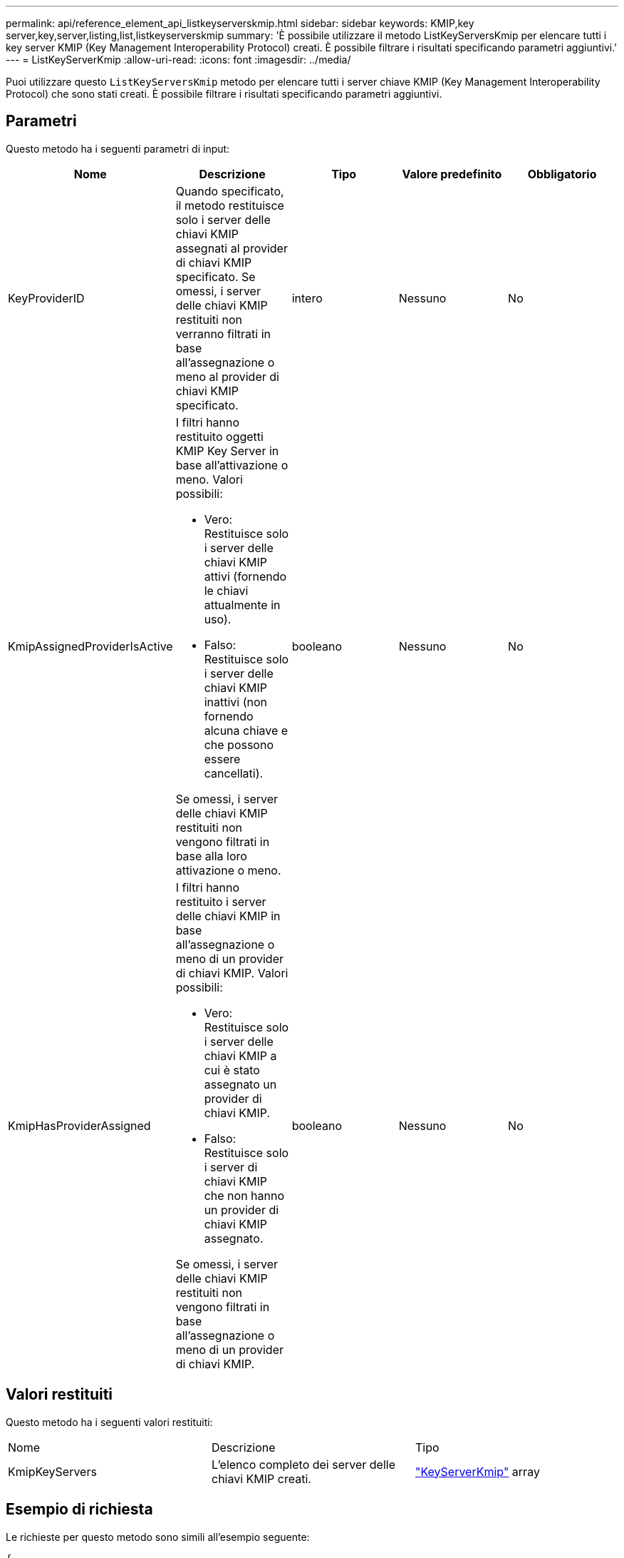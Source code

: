 ---
permalink: api/reference_element_api_listkeyserverskmip.html 
sidebar: sidebar 
keywords: KMIP,key server,key,server,listing,list,listkeyserverskmip 
summary: 'È possibile utilizzare il metodo ListKeyServersKmip per elencare tutti i key server KMIP (Key Management Interoperability Protocol) creati. È possibile filtrare i risultati specificando parametri aggiuntivi.' 
---
= ListKeyServerKmip
:allow-uri-read: 
:icons: font
:imagesdir: ../media/


[role="lead"]
Puoi utilizzare questo `ListKeyServersKmip` metodo per elencare tutti i server chiave KMIP (Key Management Interoperability Protocol) che sono stati creati. È possibile filtrare i risultati specificando parametri aggiuntivi.



== Parametri

Questo metodo ha i seguenti parametri di input:

|===
| Nome | Descrizione | Tipo | Valore predefinito | Obbligatorio 


 a| 
KeyProviderID
 a| 
Quando specificato, il metodo restituisce solo i server delle chiavi KMIP assegnati al provider di chiavi KMIP specificato. Se omessi, i server delle chiavi KMIP restituiti non verranno filtrati in base all'assegnazione o meno al provider di chiavi KMIP specificato.
 a| 
intero
 a| 
Nessuno
 a| 
No



 a| 
KmipAssignedProviderIsActive
 a| 
I filtri hanno restituito oggetti KMIP Key Server in base all'attivazione o meno. Valori possibili:

* Vero: Restituisce solo i server delle chiavi KMIP attivi (fornendo le chiavi attualmente in uso).
* Falso: Restituisce solo i server delle chiavi KMIP inattivi (non fornendo alcuna chiave e che possono essere cancellati).


Se omessi, i server delle chiavi KMIP restituiti non vengono filtrati in base alla loro attivazione o meno.
 a| 
booleano
 a| 
Nessuno
 a| 
No



 a| 
KmipHasProviderAssigned
 a| 
I filtri hanno restituito i server delle chiavi KMIP in base all'assegnazione o meno di un provider di chiavi KMIP. Valori possibili:

* Vero: Restituisce solo i server delle chiavi KMIP a cui è stato assegnato un provider di chiavi KMIP.
* Falso: Restituisce solo i server di chiavi KMIP che non hanno un provider di chiavi KMIP assegnato.


Se omessi, i server delle chiavi KMIP restituiti non vengono filtrati in base all'assegnazione o meno di un provider di chiavi KMIP.
 a| 
booleano
 a| 
Nessuno
 a| 
No

|===


== Valori restituiti

Questo metodo ha i seguenti valori restituiti:

|===


| Nome | Descrizione | Tipo 


 a| 
KmipKeyServers
 a| 
L'elenco completo dei server delle chiavi KMIP creati.
 a| 
link:reference_element_api_keyserverkmip.html["KeyServerKmip"] array

|===


== Esempio di richiesta

Le richieste per questo metodo sono simili all'esempio seguente:

[listing]
----
{
  "method": "ListKeyServersKmip",
  "params": {},
"id": 1
}
----


== Esempio di risposta

Questo metodo restituisce una risposta simile all'esempio seguente:

[listing]
----
{
    "kmipKeyServers": [
        {
            "kmipKeyServerName": "keyserverName",
            "kmipClientCertificate": "dKkkirWmnWXbj9T/UWZYB2oK0z5...",
            "keyServerID": 15,
            "kmipAssignedProviderIsActive": true,
            "kmipKeyServerPort": 5696,
            "kmipCaCertificate": "MIICPDCCAaUCEDyRMcsf9tAbDpq40ES/E...",
            "kmipKeyServerHostnames": [
                "server1.hostname.com", "server2.hostname.com"
            ],
            "keyProviderID": 1
        }
    ]
}
----


== Novità dalla versione

11,7
